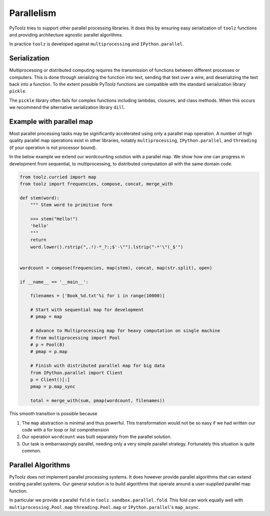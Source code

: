 Parallelism
===========

PyToolz tries to support other parallel processing libraries.  It does this
by ensuring easy serialization of ``toolz`` functions and providing architecture
agnostic parallel algorithms.

In practice ``toolz`` is developed against ``multiprocessing`` and
``IPython.parallel``.


Serialization
-------------

Multiprocessing or distributed computing requires the transmission of functions
between different processes or computers.  This is done through serializing the
function into text, sending that text over a wire, and deserializing the text
back into a function.  To the extent possible PyToolz functions are compatible
with the standard serialization library ``pickle``.

The ``pickle`` library often fails for complex functions including lambdas,
closures, and class methods.  When this occurs we recommend the alternative
serialization library ``dill``.


Example with parallel map
-------------------------

Most parallel processing tasks may be significantly accelerated using only a parallel map operation.  A number of high quality parallel map operations exist in other libraries, notably ``multiprocessing``, ``IPython.parallel``, and ``threading`` (if your operation is not processor bound).

In the below example we extend our wordcounting solution with a parallel map.
We show how one can progress in development from sequential, to
multiprocessing, to distributed computation all with the same domain code.


.. code::

    from toolz.curried import map
    from toolz import frequencies, compose, concat, merge_with

    def stem(word):
        """ Stem word to primitive form

        >>> stem("Hello!")
        'hello'
        """
        return
        word.lower().rstrip(",.!)-*_?:;$'-\"").lstrip("-*'\"(_$'")


    wordcount = compose(frequencies, map(stem), concat, map(str.split), open)

    if __name__ == '__main__':

        filenames = ['Book_%d.txt'%i for i in range(10000)]

        # Start with sequential map for development
        # pmap = map

        # Advance to Multiprocessing map for heavy computation on single machine
        # from multiprocessing import Pool
        # p = Pool(8)
        # pmap = p.map

        # Finish with distributed parallel map for big data
        from IPython.parallel import Client
        p = Client()[:]
        pmap = p.map_sync

        total = merge_with(sum, pmap(wordcount, filenames))

This smooth transition is possible because

1.  The ``map`` abstraction is minimal and thus powerful.  This transformation
    would not be so easy if we had written our code with a for loop or list
    comprehension
2.  Our operation ``wordcount`` was built separately from the parallel
    solution.
3.  Our task is embarrassingly parallel, needing only a very simple parallel
    strategy.  Fortunately this situation is quite common.


Parallel Algorithms
-------------------

PyToolz does not implement parallel processing systems.  It does however
provide parallel algorithms that can extend existing parallel systems.  Our
general solution is to build algorithms that operate around a user-supplied
parallel map function.

In particular we provide a parallel ``fold`` in ``toolz.sandbox.parallel.fold``.
This fold can work equally well with ``multiprocessing.Pool.map``
``threading.Pool.map`` or ``IPython.parallel``'s ``map_async``.
